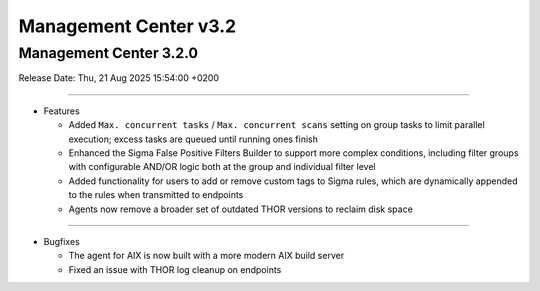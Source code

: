 Management Center v3.2
======================

Management Center 3.2.0
-----------------------

Release Date: Thu, 21 Aug 2025 15:54:00 +0200

----

* Features

  - Added ``Max. concurrent tasks`` / ``Max. concurrent scans`` setting on group tasks to limit parallel execution; excess tasks are queued until running ones finish
  - Enhanced the Sigma False Positive Filters Builder to support more complex conditions, including filter groups with configurable AND/OR logic both at the group and individual filter level
  - Added functionality for users to add or remove custom tags to Sigma rules, which are dynamically appended to the rules when transmitted to endpoints
  - Agents now remove a broader set of outdated THOR versions to reclaim disk space

----

* Bugfixes

  - The agent for AIX is now built with a more modern AIX build server
  - Fixed an issue with THOR log cleanup on endpoints